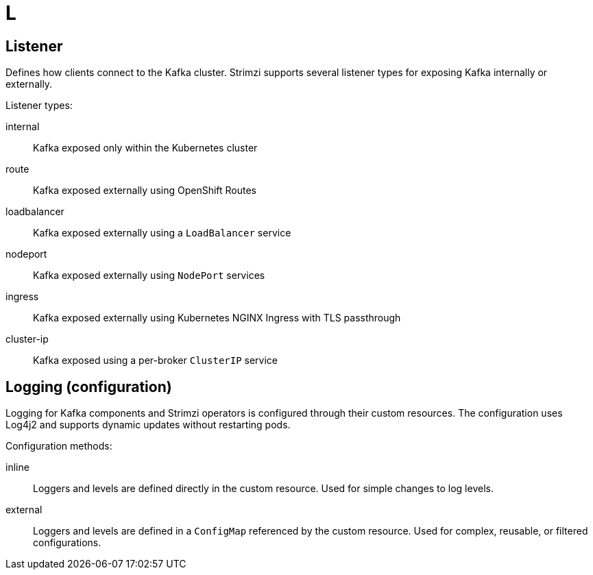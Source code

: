 :_mod-docs-content-type: REFERENCE

[role="_abstract"]
= L

== Listener
[id="glossary-listener_{context}"]
Defines how clients connect to the Kafka cluster. Strimzi supports several listener types for exposing Kafka internally or externally.

Listener types:

internal:: Kafka exposed only within the Kubernetes cluster  
route:: Kafka exposed externally using OpenShift Routes  
loadbalancer:: Kafka exposed externally using a `LoadBalancer` service  
nodeport:: Kafka exposed externally using `NodePort` services  
ingress:: Kafka exposed externally using Kubernetes NGINX Ingress with TLS passthrough  
cluster-ip:: Kafka exposed using a per-broker `ClusterIP` service

== Logging (configuration)
[id="glossary-logging-configuration_{context}"]
Logging for Kafka components and Strimzi operators is configured through their custom resources.  
The configuration uses Log4j2 and supports dynamic updates without restarting pods.

Configuration methods:

inline:: Loggers and levels are defined directly in the custom resource.  
Used for simple changes to log levels.

external:: Loggers and levels are defined in a `ConfigMap` referenced by the custom resource.  
Used for complex, reusable, or filtered configurations.